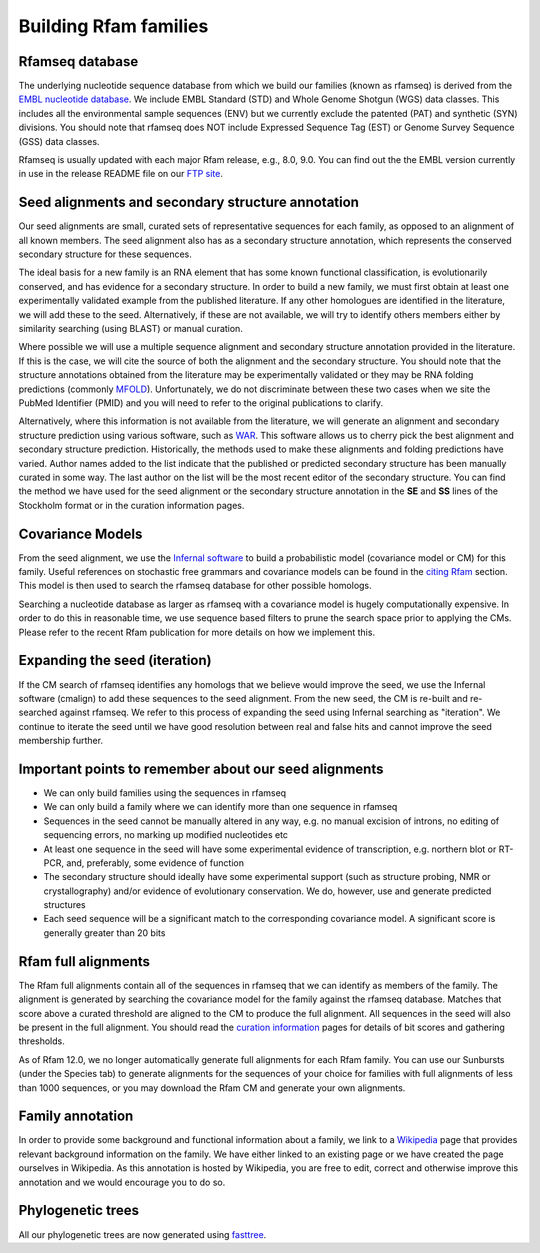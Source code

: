 Building Rfam families
======================

Rfamseq database
----------------

The underlying nucleotide sequence database from which we build our
families (known as rfamseq) is derived from the `EMBL nucleotide database <http://www.ebi.ac.uk/embl/>`_.
We include EMBL Standard (STD) and Whole Genome Shotgun (WGS) data
classes. This includes all the environmental sample sequences (ENV)
but we currently exclude the patented (PAT) and synthetic (SYN)
divisions.  You should note that rfamseq does NOT include Expressed
Sequence Tag (EST) or Genome Survey Sequence (GSS) data classes.

Rfamseq is usually updated with each major Rfam release, e.g., 8.0, 9.0.
You can find out the the EMBL version currently in use in the
release README file on our `FTP site <ftp://ftp.ebi.ac.uk/pub/databases/Rfam/CURRENT">`_.

Seed alignments and secondary structure annotation
--------------------------------------------------

Our seed alignments are small, curated sets of representative sequences
for each family, as opposed to an alignment of all known members. The
seed alignment also has as a secondary structure annotation, which
represents the conserved secondary structure for these sequences.

The ideal basis for a new family is an RNA element that has some
known functional classification, is evolutionarily conserved, and has
evidence for a secondary structure. In order to build a new family, we
must first obtain at least one experimentally validated example from
the published literature. If any other homologues are identified in the
literature, we will add these to the seed. Alternatively, if these are
not available, we will try to identify others members either by
similarity searching (using BLAST) or manual curation.

Where possible we will use a multiple sequence alignment and
secondary structure annotation provided in the literature. If this is
the case, we will cite the source of both the alignment and the
secondary structure. You should note that the structure annotations
obtained from the literature may be experimentally validated or they
may be RNA folding predictions (commonly `MFOLD <http://mfold.bioinfo.rpi.edu/cgi-bin/rna-form1-2.3.cgi>`_).
Unfortunately, we do not discriminate between these two cases when we
site the PubMed Identifier (PMID) and you will need to refer to the
original publications to clarify.

Alternatively, where this information is not available from the
literature, we will generate an alignment and secondary structure
prediction using various software, such as `WAR <http://genome.ku.dk/resources/war>`_. This
software allows us to cherry pick the best alignment and secondary
structure prediction. Historically, the methods used to
make these alignments and folding predictions have varied.
Author names added to the list indicate that the published or predicted
secondary structure has been manually curated in some way. The last
author on the list will be the most recent editor of the secondary
structure. You can
find the method we have used for the seed alignment or the secondary
structure annotation in the **SE** and **SS**
lines of the Stockholm format or in the curation information pages.

Covariance Models
-----------------

From the seed alignment, we use the `Infernal software <http://eddylab.org/infernal/>`_ to build a
probabilistic model (covariance model or CM) for this family. Useful
references on stochastic free grammars and covariance models can be
found in the `citing Rfam <TODO>`_
section. This model is then used to search the rfamseq
database for other possible homologs.

Searching a nucleotide database as larger as rfamseq with a covariance
model is hugely computationally expensive. In order to do this in
reasonable time, we use sequence based filters to prune the search
space prior to applying the CMs. Please refer to the recent Rfam
publication for more details on how we implement this.

Expanding the seed (iteration)
------------------------------

If the CM search of rfamseq identifies any homologs that we believe
would improve the seed, we use the Infernal software (cmalign) to
add these sequences to the seed alignment. From the new seed, the CM
is re-built and re-searched against rfamseq. We refer to this process
of expanding the seed using Infernal searching as "iteration". We
continue to iterate the seed until we have good resolution
between real and false hits and cannot improve the seed membership
further.

Important points to remember about our seed alignments
------------------------------------------------------

* We can only build families using the sequences in rfamseq
* We can only build a family where we can identify more than one
  sequence in rfamseq
* Sequences in the seed cannot be manually altered in any way,
  e.g. no manual excision of introns, no editing of sequencing errors,
  no marking up modified nucleotides etc
* At least one sequence in the seed will have some experimental
  evidence of transcription, e.g. northern blot or RT-PCR, and,
  preferably, some evidence of function
* The secondary structure should ideally have some experimental
  support (such as structure probing, NMR or crystallography)
  and/or evidence of evolutionary conservation. We do, however, use and
  generate predicted structures
* Each seed sequence will be a significant match to the corresponding
  covariance model. A significant score is generally greater than 20
  bits

Rfam full alignments
--------------------

The Rfam full alignments contain all of the sequences in rfamseq that
we can identify as members of the family. The alignment is generated by
searching the covariance model for the family against the rfamseq
database. Matches that score above a curated threshold are aligned to
the CM to produce the full alignment. All sequences in the seed will
also be present in the full  alignment. You should read the
`curation information <TODO>`_ pages for details of bit scores and gathering
thresholds.

As of Rfam 12.0, we no longer automatically generate full alignments for
each Rfam family. You can use our Sunbursts (under the Species tab) to
generate alignments for the sequences of your choice for families with full
alignments of less than 1000 sequences, or you may download the Rfam CM and
generate your own alignments.

Family annotation
-----------------

In order to provide some background and functional information about
a family, we link to a `Wikipedia <http://www.wikipedia.org/>`_
page that provides relevant background information on
the family. We have either linked to an existing page or we have created
the page ourselves in Wikipedia. As this annotation is hosted by
Wikipedia, you are free to edit, correct and otherwise improve
this annotation and we would encourage you to do so.

Phylogenetic trees
------------------

All our phylogenetic trees are now generated using `fasttree <http://www.microbesonline.org/fasttree/>`_.
